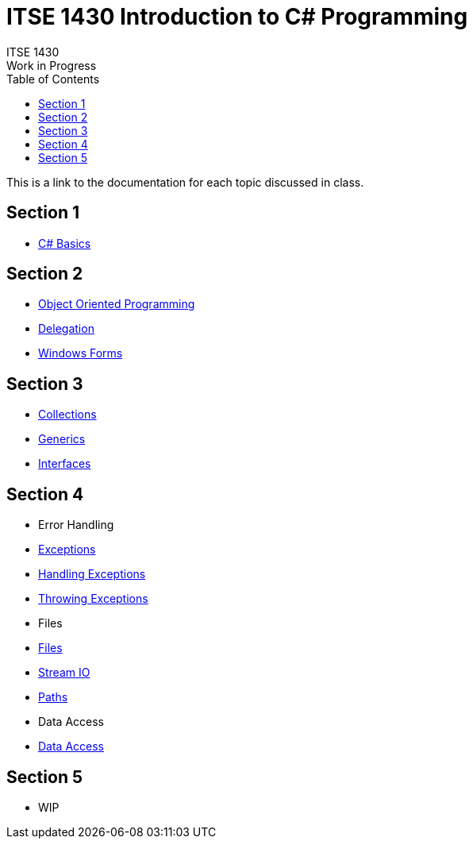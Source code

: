 # ITSE 1430 Introduction to C# Programming
ITSE 1430
Work in Progress
:toc:

This is a link to the documentation for each topic discussed in class.

##  Section 1

- link:sections/basics/readme.md[C# Basics]

## Section 2

- link:oop/readme.md[Object Oriented Programming]
- link:delegation/readme.md[Delegation]
- link:winforms/readme.adoc[Windows Forms]

## Section 3

- link:collections/readme.md[Collections]
- link:generics/readme.adoc[Generics]
- link:interfaces/interfaces.adoc[Interfaces]
  
## Section 4

- Error Handling
  - link:error-handling/exceptions.adoc[Exceptions]
  - link:error-handling/handling-exceptions.adoc[Handling Exceptions]
  - link:error-handling/throwing-exceptions.adoc[Throwing Exceptions]
- Files  
  - link:io/files.adoc[Files]
  - link:io/stream-io.adoc[Stream IO]
  - link:io/paths.adoc[Paths]
- Data Access
  - link:ado-net/readme.adoc[Data Access]

## Section 5

- WIP